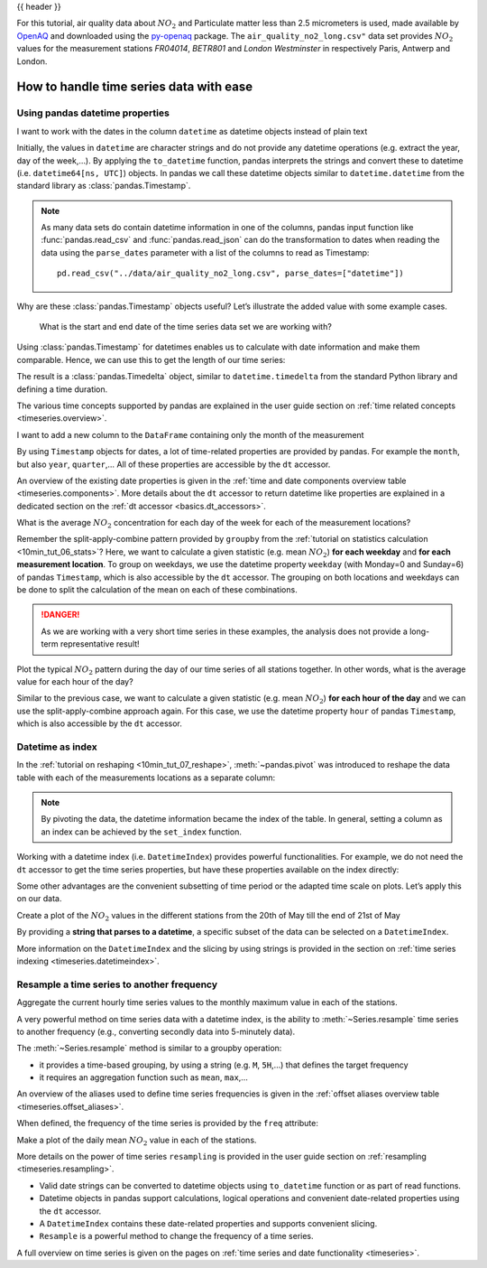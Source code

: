 .. _10min_tut_09_timeseries:

{{ header }}

.. ipython:: python

    import pandas as pd
    import matplotlib.pyplot as plt

.. raw:: html

    <div class="card gs-data">
        <div class="card-header gs-data-header">
            <div class="gs-data-title">
                Data used for this tutorial:
            </div>
        </div>
        <ul class="list-group list-group-flush">
            <li class="list-group-item gs-data-list">
                <div data-toggle="collapse" href="#collapsedata" role="button" aria-expanded="false" aria-controls="collapsedata">
                    <span class="badge badge-dark">Air quality data</span>
                </div>
                <div class="collapse" id="collapsedata">
                    <div class="card-body">
                        <p class="card-text">

For this tutorial, air quality data about :math:`NO_2` and Particulate
matter less than 2.5 micrometers is used, made available by
`OpenAQ <https://openaq.org>`__ and downloaded using the
`py-openaq <http://dhhagan.github.io/py-openaq/index.html>`__ package.
The ``air_quality_no2_long.csv"`` data set provides :math:`NO_2` values
for the measurement stations *FR04014*, *BETR801* and *London
Westminster* in respectively Paris, Antwerp and London.

.. raw:: html

                        </p>
                    <a href="https://github.com/pandas-dev/pandas/tree/main/doc/data/air_quality_no2_long.csv" class="btn btn-dark btn-sm">To raw data</a>
                </div>
            </div>

.. ipython:: python

    air_quality = pd.read_csv("data/air_quality_no2_long.csv")
    air_quality = air_quality.rename(columns={"date.utc": "datetime"})
    air_quality.head()

.. ipython:: python

    air_quality.city.unique()

.. raw:: html

        </li>
    </ul>
    </div>

How to handle time series data with ease
----------------------------------------

.. _10min_tut_09_timeseries.properties:

Using pandas datetime properties
~~~~~~~~~~~~~~~~~~~~~~~~~~~~~~~~

.. raw:: html

    <ul class="task-bullet">
        <li>

I want to work with the dates in the column ``datetime`` as datetime objects instead of plain text

.. ipython:: python

    air_quality["datetime"] = pd.to_datetime(air_quality["datetime"])
    air_quality["datetime"]

Initially, the values in ``datetime`` are character strings and do not
provide any datetime operations (e.g. extract the year, day of the
week,…). By applying the ``to_datetime`` function, pandas interprets the
strings and convert these to datetime (i.e. ``datetime64[ns, UTC]``)
objects. In pandas we call these datetime objects similar to
``datetime.datetime`` from the standard library as :class:`pandas.Timestamp`.

.. raw:: html

        </li>
    </ul>

.. note::
    As many data sets do contain datetime information in one of
    the columns, pandas input function like :func:`pandas.read_csv` and :func:`pandas.read_json`
    can do the transformation to dates when reading the data using the
    ``parse_dates`` parameter with a list of the columns to read as
    Timestamp:

    ::

        pd.read_csv("../data/air_quality_no2_long.csv", parse_dates=["datetime"])

Why are these :class:`pandas.Timestamp` objects useful? Let’s illustrate the added
value with some example cases.

   What is the start and end date of the time series data set we are working
   with?

.. ipython:: python

    air_quality["datetime"].min(), air_quality["datetime"].max()

Using :class:`pandas.Timestamp` for datetimes enables us to calculate with date
information and make them comparable. Hence, we can use this to get the
length of our time series:

.. ipython:: python

    air_quality["datetime"].max() - air_quality["datetime"].min()

The result is a :class:`pandas.Timedelta` object, similar to ``datetime.timedelta``
from the standard Python library and defining a time duration.

.. raw:: html

    <div class="d-flex flex-row gs-torefguide">
        <span class="badge badge-info">To user guide</span>

The various time concepts supported by pandas are explained in the user guide section on :ref:`time related concepts <timeseries.overview>`.

.. raw:: html

    </div>

.. raw:: html

    <ul class="task-bullet">
        <li>

I want to add a new column to the ``DataFrame`` containing only the month of the measurement

.. ipython:: python

    air_quality["month"] = air_quality["datetime"].dt.month
    air_quality.head()

By using ``Timestamp`` objects for dates, a lot of time-related
properties are provided by pandas. For example the ``month``, but also
``year``, ``quarter``,… All of these properties are
accessible by the ``dt`` accessor.

.. raw:: html

        </li>
    </ul>

.. raw:: html

    <div class="d-flex flex-row gs-torefguide">
        <span class="badge badge-info">To user guide</span>

An overview of the existing date properties is given in the
:ref:`time and date components overview table <timeseries.components>`. More details about the ``dt`` accessor
to return datetime like properties are explained in a dedicated section on the  :ref:`dt accessor <basics.dt_accessors>`.

.. raw:: html

    </div>

.. raw:: html

    <ul class="task-bullet">
        <li>

What is the average :math:`NO_2` concentration for each day of the week for each of the measurement locations?

.. ipython:: python

    air_quality.groupby(
        [air_quality["datetime"].dt.weekday, "location"])["value"].mean()

Remember the split-apply-combine pattern provided by ``groupby`` from the
:ref:`tutorial on statistics calculation <10min_tut_06_stats>`?
Here, we want to calculate a given statistic (e.g. mean :math:`NO_2`)
**for each weekday** and **for each measurement location**. To group on
weekdays, we use the datetime property ``weekday`` (with Monday=0 and
Sunday=6) of pandas ``Timestamp``, which is also accessible by the
``dt`` accessor. The grouping on both locations and weekdays can be done
to split the calculation of the mean on each of these combinations.

.. danger::
    As we are working with a very short time series in these
    examples, the analysis does not provide a long-term representative
    result!

.. raw:: html

        </li>
    </ul>

.. raw:: html

    <ul class="task-bullet">
        <li>

Plot the typical :math:`NO_2` pattern during the day of our time series of all stations together. In other words, what is the average value for each hour of the day?

.. ipython:: python

    fig, axs = plt.subplots(figsize=(12, 4))
    air_quality.groupby(air_quality["datetime"].dt.hour)["value"].mean().plot(
        kind='bar', rot=0, ax=axs
    )
    plt.xlabel("Hour of the day");  # custom x label using Matplotlib
    @savefig 09_bar_chart.png
    plt.ylabel("$NO_2 (µg/m^3)$");

Similar to the previous case, we want to calculate a given statistic
(e.g. mean :math:`NO_2`) **for each hour of the day** and we can use the
split-apply-combine approach again. For this case, we use the datetime property ``hour``
of pandas ``Timestamp``, which is also accessible by the ``dt`` accessor.

.. raw:: html

        </li>
    </ul>

Datetime as index
~~~~~~~~~~~~~~~~~

In the :ref:`tutorial on reshaping <10min_tut_07_reshape>`,
:meth:`~pandas.pivot` was introduced to reshape the data table with each of the
measurements locations as a separate column:

.. ipython:: python

    no_2 = air_quality.pivot(index="datetime", columns="location", values="value")
    no_2.head()

.. note::
    By pivoting the data, the datetime information became the
    index of the table. In general, setting a column as an index can be
    achieved by the ``set_index`` function.

Working with a datetime index (i.e. ``DatetimeIndex``) provides powerful
functionalities. For example, we do not need the ``dt`` accessor to get
the time series properties, but have these properties available on the
index directly:

.. ipython:: python

    no_2.index.year, no_2.index.weekday

Some other advantages are the convenient subsetting of time period or
the adapted time scale on plots. Let’s apply this on our data.

.. raw:: html

    <ul class="task-bullet">
        <li>

Create a plot of the :math:`NO_2` values in the different stations from the 20th of May till the end of 21st of May

.. ipython:: python
    :okwarning:

    @savefig 09_time_section.png
    no_2["2019-05-20":"2019-05-21"].plot();

By providing a **string that parses to a datetime**, a specific subset of the data can be selected on a ``DatetimeIndex``.

.. raw:: html

        </li>
    </ul>

.. raw:: html

    <div class="d-flex flex-row gs-torefguide">
        <span class="badge badge-info">To user guide</span>

More information on the ``DatetimeIndex`` and the slicing by using strings is provided in the section on :ref:`time series indexing <timeseries.datetimeindex>`.

.. raw:: html

    </div>

Resample a time series to another frequency
~~~~~~~~~~~~~~~~~~~~~~~~~~~~~~~~~~~~~~~~~~~

.. raw:: html

    <ul class="task-bullet">
        <li>

Aggregate the current hourly time series values to the monthly maximum value in each of the stations.

.. ipython:: python

    monthly_max = no_2.resample("M").max()
    monthly_max

A very powerful method on time series data with a datetime index, is the
ability to :meth:`~Series.resample` time series to another frequency (e.g.,
converting secondly data into 5-minutely data).

.. raw:: html

        </li>
    </ul>

The :meth:`~Series.resample` method is similar to a groupby operation:

-  it provides a time-based grouping, by using a string (e.g. ``M``,
   ``5H``,…) that defines the target frequency
-  it requires an aggregation function such as ``mean``, ``max``,…

.. raw:: html

    <div class="d-flex flex-row gs-torefguide">
        <span class="badge badge-info">To user guide</span>

An overview of the aliases used to define time series frequencies is given in the :ref:`offset aliases overview table <timeseries.offset_aliases>`.

.. raw:: html

    </div>

When defined, the frequency of the time series is provided by the
``freq`` attribute:

.. ipython:: python

    monthly_max.index.freq

.. raw:: html

    <ul class="task-bullet">
        <li>

Make a plot of the daily mean :math:`NO_2` value in each of the stations.

.. ipython:: python
    :okwarning:

    @savefig 09_resample_mean.png
    no_2.resample("D").mean().plot(style="-o", figsize=(10, 5));

.. raw:: html

        </li>
    </ul>

.. raw:: html

    <div class="d-flex flex-row gs-torefguide">
        <span class="badge badge-info">To user guide</span>

More details on the power of time series ``resampling`` is provided in the user guide section on :ref:`resampling <timeseries.resampling>`.

.. raw:: html

    </div>

.. raw:: html

    <div class="shadow gs-callout gs-callout-remember">
        <h4>REMEMBER</h4>

-  Valid date strings can be converted to datetime objects using
   ``to_datetime`` function or as part of read functions.
-  Datetime objects in pandas support calculations, logical operations
   and convenient date-related properties using the ``dt`` accessor.
-  A ``DatetimeIndex`` contains these date-related properties and
   supports convenient slicing.
-  ``Resample`` is a powerful method to change the frequency of a time
   series.

.. raw:: html

   </div>

.. raw:: html

    <div class="d-flex flex-row gs-torefguide">
        <span class="badge badge-info">To user guide</span>

A full overview on time series is given on the pages on :ref:`time series and date functionality <timeseries>`.

.. raw:: html

   </div>
